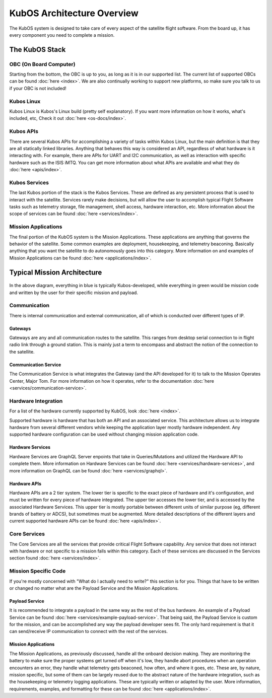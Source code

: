 KubOS Architecture Overview
===========================

The KubOS system is designed to take care of every aspect of the satellite flight software. From the board up, it has every component you need to complete a mission. 


The KubOS Stack
---------------

.. figure:: images/architecture_stack.png
    :align: center


OBC (On Board Computer)
~~~~~~~~~~~~~~~~~~~~~~~

Starting from the bottom, the OBC is up to you, as long as it is in our supported list. The current list of supported OBCs can be found :doc:`here <index>`. We are also continually working to support new platforms, so make sure you talk to us if your OBC is not included! 

Kubos Linux
~~~~~~~~~~~

Kubos Linux is Kubos's Linux build (pretty self explanatory). If you want more information on how it works, what's included, etc, Check it out :doc:`here <os-docs/index>`. 

Kubos APIs
~~~~~~~~~~

There are several Kubos APIs for accomplishing a variety of tasks within Kubos Linux, but the main definition is that they are all statically linked libraries. Anything that behaves this way is considered an API, regardless of what hardware is it interacting with. For example, there are APIs for UART and I2C communication, as well as interaction with specific hardware such as the ISIS iMTQ. You can get more information about what APIs are available and what they do :doc:`here <apis/index>`. 

Kubos Services
~~~~~~~~~~~~~~

The last Kubos portion of the stack is the Kubos Services. These are defined as any persistent process that is used to interact with the satellite. Services rarely make decisions, but will allow the user to accomplish typical Flight Software tasks such as telemetry storage, file management, shell access, hardware interaction, etc. More information about the scope of services can be found :doc:`here <services/index>`. 

Mission Applications
~~~~~~~~~~~~~~~~~~~~

The final portion of the KubOS system is the Mission Applications. These applications are anything that governs the behavior of the satellite. Some common examples are deployment, housekeeping, and telemetry beaconing. Basically anything that you want the satellite to do autonomously goes into this category. More information on and examples of Mission Applications can be found :doc:`here <applications/index>`. 


Typical Mission Architecture
----------------------------

.. figure:: images/mission_diagram.png
    :align: center

In the above diagram, everything in blue is typically Kubos-developed, while everything in green would be mission code and written by the user for their specific mission and payload. 

Communication
~~~~~~~~~~~~~

There is internal communication and external communication, all of which is conducted over different types of IP. 

Gateways
^^^^^^^^

Gateways are any and all communication routes to the satellite. This ranges from desktop serial connection to in flight radio link through a ground station. This is mainly just a term to encompass and abstract the notion of the connection to the satellite. 

Communication Service
^^^^^^^^^^^^^^^^^^^^^

The Communication Service is what integrates the Gateway (and the API developed for it) to talk to the Mission Operates Center, Major Tom. For more information on how it operates, refer to the documentation :doc:`here <services/communication-service>`. 

Hardware Integration
~~~~~~~~~~~~~~~~~~~~

For a list of the hardware currently supported by KubOS, look :doc:`here <index>`. 

Supported hardware is hardware that has both an API and an associated service. This architecture allows us to integrate hardware from several different vendors while keeping the application layer mostly hardware independent. Any supported hardware configuration can be used without changing mission application code.

Hardware Services
^^^^^^^^^^^^^^^^^

Hardware Services are GraphQL Server enpoints that take in Queries/Mutations and utilized the Hardware API to complete them. More information on Hardware Services can be found :doc:`here <services/hardware-services>`, and more information on GraphQL can be found :doc:`here <services/graphql>`. 

Hardware APIs
^^^^^^^^^^^^^

Hardware APIs are a 2 tier system. The lower tier is specific to the exact piece of hardware and it's configuration, and must be written for every piece of hardware integrated. The upper tier accesses the lower tier, and is accessed by the associated Hardware Services. This upper tier is mostly portable between different units of similar purpose (eg, different brands of battery or ADCS), but sometimes must be augmented. More detailed descriptions of the different layers and current supported hardware APIs can be found :doc:`here <apis/index>`. 

Core Services
~~~~~~~~~~~~~

The Core Services are all the services that provide critical Flight Software capability. Any service that does not interact with hardware or not specific to a mission falls within this category. Each of these services are discussed in the Services section found :doc:`here <services/index>`.

Mission Specific Code
~~~~~~~~~~~~~~~~~~~~~

If you're mostly concerned with "What do I actually need to write?" this section is for you. Things that have to be written or changed no matter what are the Payload Service and the Mission Applications. 

Payload Service
^^^^^^^^^^^^^^^

It is recommended to integrate a payload in the same way as the rest of the bus hardware. An example of a Payload Service can be found :doc:`here <services/example-payload-service>`. That being said, the Payload Service is custom for the mission, and can be accomplished any way the payload developer sees fit. The only hard requirement is that it can send/receive IP communication to connect with the rest of the services.  

Mission Applications
^^^^^^^^^^^^^^^^^^^^

The Mission Applications, as previously discussed, handle all the onboard decision making. They are monitoring the battery to make sure the proper systems get turned off when it's low, they handle abort procedures when an operation encounters an error, they handle what telemetry gets beaconed, how often, and where it goes, etc. These are, by nature, mission specific, but some of them can be largely reused due to the abstract nature of the hardware integration, such as the housekeeping or telemetry logging applications. These are typically written or adapted by the user. More information, requirements, examples, and formatting for these can be found :doc:`here <applications/index>`.
